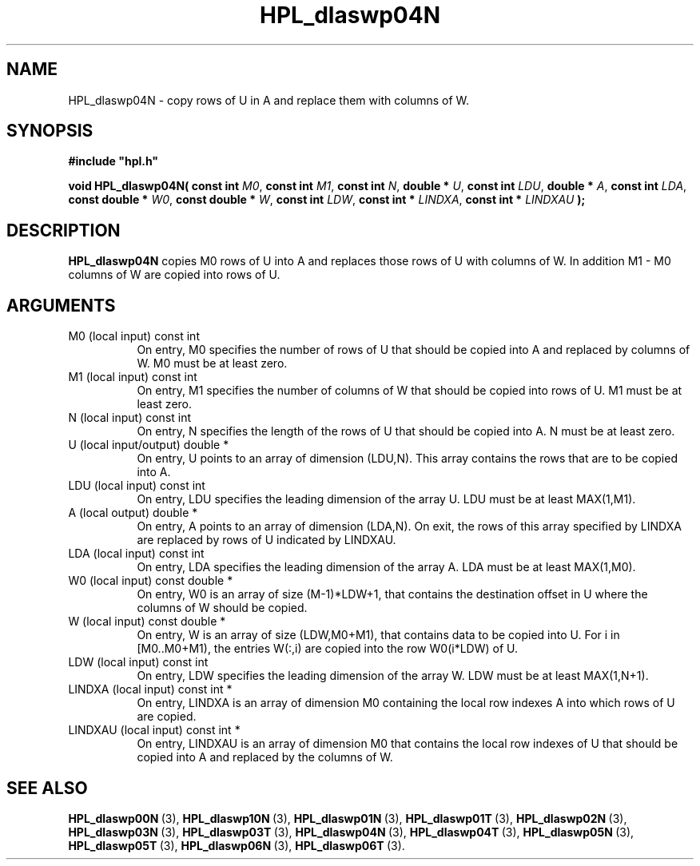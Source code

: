 .TH HPL_dlaswp04N 3 "December 15, 2004" "HPL 1.0b" "HPL Library Functions"
.SH NAME
HPL_dlaswp04N \- copy rows of U in A and replace them with columns of W.
.SH SYNOPSIS
\fB\&#include "hpl.h"\fR
 
\fB\&void\fR
\fB\&HPL_dlaswp04N(\fR
\fB\&const int\fR
\fI\&M0\fR,
\fB\&const int\fR
\fI\&M1\fR,
\fB\&const int\fR
\fI\&N\fR,
\fB\&double *\fR
\fI\&U\fR,
\fB\&const int\fR
\fI\&LDU\fR,
\fB\&double *\fR
\fI\&A\fR,
\fB\&const int\fR
\fI\&LDA\fR,
\fB\&const double *\fR
\fI\&W0\fR,
\fB\&const double *\fR
\fI\&W\fR,
\fB\&const int\fR
\fI\&LDW\fR,
\fB\&const int *\fR
\fI\&LINDXA\fR,
\fB\&const int *\fR
\fI\&LINDXAU\fR
\fB\&);\fR
.SH DESCRIPTION
\fB\&HPL_dlaswp04N\fR
copies M0 rows of U into A and replaces those rows of U
with columns of W. In addition M1 - M0 columns of  W  are copied into
rows of U.
.SH ARGUMENTS
.TP 8
M0      (local input)           const int
On entry, M0 specifies the number of rows of U that should be
copied into  A  and replaced by columns of  W.  M0 must be at
least zero.
.TP 8
M1      (local input)           const int
On entry, M1 specifies the number of columns of W that should
be copied into rows of U. M1 must be at least zero.
.TP 8
N       (local input)           const int
On entry, N specifies the length of the rows of U that should
be copied into A. N must be at least zero.
.TP 8
U       (local input/output)    double *
On entry,  U  points to  an array of dimension (LDU,N).  This
array contains the rows that are to be copied into A.
.TP 8
LDU     (local input)           const int
On entry, LDU specifies the leading dimension of the array U.
LDU must be at least MAX(1,M1).
.TP 8
A       (local output)          double *
On entry, A points to an array of dimension (LDA,N). On exit,
the  rows of this array specified by  LINDXA  are replaced by
rows of U indicated by LINDXAU.
.TP 8
LDA     (local input)           const int
On entry, LDA specifies the leading dimension of the array A.
LDA must be at least MAX(1,M0).
.TP 8
W0      (local input)           const double *
On entry,  W0  is an array of size (M-1)*LDW+1, that contains
the destination offset  in U where the columns of W should be
copied.
.TP 8
W       (local input)           const double *
On entry, W  is an array of size (LDW,M0+M1),  that  contains
data to be copied into U.  For i in [M0..M0+M1),  the entries
W(:,i) are copied into the row W0(i*LDW) of U.
.TP 8
LDW     (local input)           const int
On entry, LDW specifies the leading dimension of the array W.
LDW must be at least MAX(1,N+1).
.TP 8
LINDXA  (local input)           const int *
On entry, LINDXA  is an array of dimension  M0 containing the
local row indexes A into which rows of U are copied.
.TP 8
LINDXAU (local input)           const int *
On entry, LINDXAU  is an array of dimension M0 that  contains
the local  row indexes of  U that should be copied into A and
replaced by the columns of W.
.SH SEE ALSO
.BR HPL_dlaswp00N \ (3),
.BR HPL_dlaswp10N \ (3),
.BR HPL_dlaswp01N \ (3),
.BR HPL_dlaswp01T \ (3),
.BR HPL_dlaswp02N \ (3),
.BR HPL_dlaswp03N \ (3),
.BR HPL_dlaswp03T \ (3),
.BR HPL_dlaswp04N \ (3),
.BR HPL_dlaswp04T \ (3),
.BR HPL_dlaswp05N \ (3),
.BR HPL_dlaswp05T \ (3),
.BR HPL_dlaswp06N \ (3),
.BR HPL_dlaswp06T \ (3).
